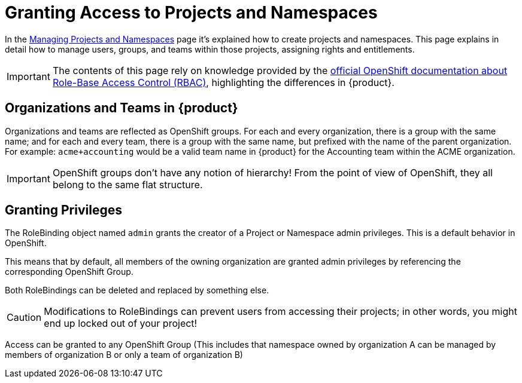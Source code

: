 = Granting Access to Projects and Namespaces

In the xref:how-to/manage-projects-and-namespaces.adoc[Managing Projects and Namespaces] page it's explained how to create projects and namespaces.
This page explains in detail how to manage users, groups, and teams within those projects, assigning rights and entitlements.

IMPORTANT: The contents of this page rely on knowledge provided by the https://docs.openshift.com/container-platform/latest/authentication/using-rbac.html[official OpenShift documentation about Role-Base Access Control (RBAC)], highlighting the differences in {product}.

== Organizations and Teams in {product}

Organizations and teams are reflected as OpenShift groups.
For each and every organization, there is a group with the same name; and for each and every team, there is a group with the same name, but prefixed with the name of the parent organization.
For example: `acme+accounting` would be a valid team name in {product} for the Accounting team within the ACME organization.

IMPORTANT: OpenShift groups don't have any notion of hierarchy! From the point of view of OpenShift, they all belong to the same flat structure.

== Granting Privileges

The RoleBinding object named `admin` grants the creator of a Project or Namespace admin privileges.
This is a default behavior in OpenShift.

This means that by default, all members of the owning organization are granted admin privileges by referencing the corresponding OpenShift Group.

Both RoleBindings can be deleted and replaced by something else.

CAUTION: Modifications to RoleBindings can prevent users from accessing their projects; in other words, you might end up locked out of your project!

Access can be granted to any OpenShift Group (This includes that namespace owned by organization A can be managed by members of organization B or only a team of organization B)
